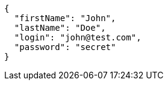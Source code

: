 [source,json,options="nowrap"]
----
{
  "firstName": "John",
  "lastName": "Doe",
  "login": "john@test.com",
  "password": "secret"
}

----